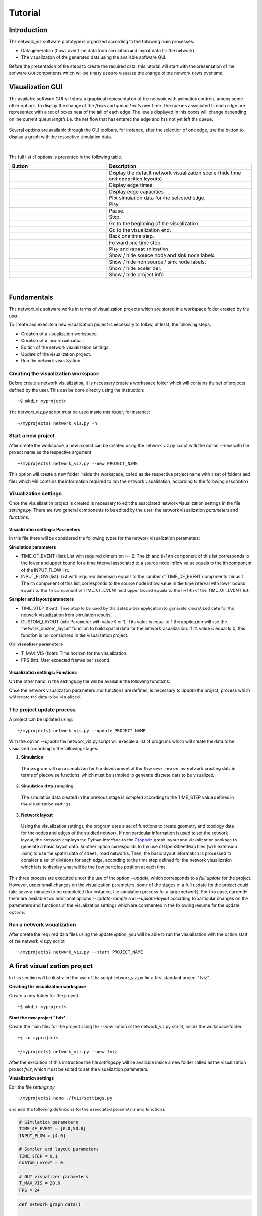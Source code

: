 Tutorial
===============

Introduction
--------------------------------

The network_viz software prototype is organized according to the following main processes:

- Data generation (flows over time data from simulation and layout data for the network).
- The visualization of the generated data using the available software GUI.

Before the presentation of the steps to create the required data, this tutorial will start with the presentation of the
software GUI components which will be finally used to visualize the change of the network flows over time.

Visualization GUI
---------------------------------

The available software GUI will show a graphical representation of the network with animation controls, among some other options,
to display the change of the *flows* and *queue levels* over time. The queues associated to each edge are represented with
a set of boxes near of the tail of each edge. The levels displayed in this boxes will change depending on the current *queue length*,
i.e. the net flow that has entered the edge and has not yet left the queue.

.. figure:: data_gui.png
   :figwidth: 50%
   :align: center

.. |icon1| image:: icons/reset.png
   :width: 22px

.. |icon2| image:: icons/time.png
   :width: 22px

.. |icon3| image:: icons/capacity.png
   :width: 22px

.. |icon4| image:: icons/plot.png
   :width: 22px

.. |icon5| image:: icons/play.png
   :width: 22px

.. |icon6| image:: icons/pause.png
   :width: 22px

.. |icon7| image:: icons/stop.png
   :width: 22px

.. |icon8| image:: icons/first.png
   :width: 22px

.. |icon9| image:: icons/last.png
   :width: 22px

.. |icon10| image:: icons/back.png
   :width: 22px

.. |icon11| image:: icons/forward.png
   :width: 22px

.. |icon12| image:: icons/repeat.png
   :width: 22px

.. |icon13| image:: icons/labels1.png
   :width: 22px

.. |icon14| image:: icons/labels2.png
   :width: 22px

.. |icon15| image:: icons/bar.png
   :width: 22px

.. |icon16| image:: icons/info.png
   :width: 22px

.. |mplot| image:: icons/plot.png
   :width: 18px

Several options are available through the GUI toolbars, for instance, after the selection of one edge,
use the button |mplot| to display a graph with the respective simulation data.

.. figure:: sim_data.png
   :figwidth: 75%
   :align: center

|

The full list of options is presented in the following table.

.. list-table::
  :widths: 40 60
  :header-rows: 1

  * - Button
    - Description
  * - |icon1|
    - Display the default network visualization scene (hide time and capacities layouts).
  * - |icon2|
    - Display edge times.
  * - |icon3|
    - Display edge capacities.
  * - |icon4|
    - Plot simulation data for the selected edge.
  * - |icon5|
    - Play.
  * - |icon6|
    - Pause.
  * - |icon7|
    - Stop.
  * - |icon8|
    - Go to the beginning of the visualization.
  * - |icon9|
    - Go to the visualization end.
  * - |icon10|
    - Back one time step.
  * - |icon11|
    - Forward one time step.
  * - |icon12|
    - Play and repeat animation.
  * - |icon13|
    - Show / hide source node and sink node labels.
  * - |icon14|
    - Show / hide non source / sink node labels.
  * - |icon15|
    - Show / hide scalar bar.
  * - |icon16|
    - Show / hide project info.

|

Fundamentals
---------------------------------

The network_viz software works in terms of visualization projects which
are stored in a workspace folder created by the user.

To create and execute a new visualization project is necessary to follow, at least,
the following steps:

- Creation of a visualization workspace.
- Creation of a new visualization.
- Edition of the network visualization settings.
- Update of the visualization project.
- Run the network visualization.

Creating the visualization workspace
^^^^^^^^^^^^^^^^^^^^^^^^^^^^^^^^^^^^^

Before create a network visualization, it is necessary create a workspace folder
which will contains the set of projects defined by the user. This can be done directly
using the instruction::

~$ mkdir myprojects

The network_viz.py script must be used inside this folder, for instance::

~/myprojects$ network_vis.py -h

Start a new project
^^^^^^^^^^^^^^^^^^^^^^^^^^^^

After create the workspace, a new project can be created using
the network_viz.py script with the option --new with the project name as the respective argument ::

~/myprojects$ network_viz.py --new PROJECT_NAME

This option will create a new folder inside the workspace, called as the respective project name with
a set of folders and files which will contains the information required to run the network visualization,
according to the following description

.. glossary::

  settings.py
    Main file of the visualization project. The user must define in this file the information for the network
    to be studied among some related parameters for the visualization.

  /data
    Folder to store generated data for the network visualization.

  /rsc
    Resources folder for the network visualization. This folder contains, by default, the subfolders: /gviz,
    to store data about the network layout; /map, to store images to be used as background (optional) and /osm, to store
    osm files employed to the generation of networks from OpenStreetMap's data. More subfolder can be added by the user.

Visualization settings
^^^^^^^^^^^^^^^^^^^^^^^^^^^^
Once the visualization project is created is necessary to edit the associated network visualization settings in the file *settings.py*.
There are two general components to be edited by the user: the network visualization *parameters* and *functions*.

Visualization settings: Parameters
"""""""""""""""""""""""""""""""""""
In this file there will be considered the following types for the network visualization parameters:

**Simulation parameters**

- TIME_OF_EVENT (list): List with required dimension >= 2. The ith and (i+1)th component of this list corresponds to the lower and upper bound for a time interval associated to a source node inflow value equals to the ith component of the INPUT_FLOW list.
- INPUT_FLOW (list): List with required dimension equals to the number of TIME_OF_EVENT components minus 1. The ith component of this list, corresponds to the source node inflow value in the time interval with lower bound equals to the ith component of TIME_OF_EVENT and upper bound equals to the (i+1)th of the TIME_OF_EVENT list.

**Sampler and layout parameters**

- TIME_STEP (float): Time step to be used by the databuilder application to generate discretized data for the network visualization from simulation results.
- CUSTOM_LAYOUT (int): Parameter with value 0 or 1. If its value is equal to 1 the application will use the 'network_custom_layout' function to build spatial data for the network visualization. If its value is equal to 0, this function is not considered in the visualization project.

**GUI visualizer parameters**

- T_MAX_VIS (float): Time horizon for the visualization.
- FPS (int): User expected frames per second.

Visualization settings: Functions
"""""""""""""""""""""""""""""""""""
On the other hand, in the settings.py file will be available the following functions:

.. glossary::

  network_graph_data()
    Function which must contain the definition of the network to be studied as a networkx's graph. This function has no arguments and must return the graph G, the source node and the sink node of the network.

  network_custom_layout(G)
    Function which must contain instructions to create spatial data for the network's layout (to be considered only if CUSTOM_LAYOUT==1). This function has a networkx graph has argument with no variables to return.

Once the network visualization parameters and functions are defined, is necessary to *update* the project, process which will create the data to be visualized.

The project update process
^^^^^^^^^^^^^^^^^^^^^^^^^^^^

A project can be updated using::

~/myprojects$ network_vis.py --update PROJECT_NAME

With the option *--update* the network_viz.py script will execute a list of programs which
will create the data to be visualized according to the following stages:

1. **Simulation**

  The program will run a simulation for the development of the flow over time on the network
  creating data in terms of piecewise functions, which must be sampled to generate discrete
  data to be visualized.

2. **Simulation data sampling**

  The simulation data created in the previous stage is *sampled* according to the TIME_STEP
  value defined in the visualization settings.

3. **Network layout**

  Using the visualization settings, the program uses a set of functions to create
  geometry and topology data for the nodes and edges of the studied network.
  If non particular information is used to set the network layout,
  the software employs the Python interface to the Graphviz_
  graph layout and visualization package to generate a basic
  layout data. Another option corresponds to the use of OpenStreetMap files
  (with extension .osm) to use the spatial data of street / road networks.
  Then, the basic layout information is processed to consider a set of divisions
  for each edge, according to the time step defined for the network visualization
  which lets to display what will be the flow particles position at each time.

.. _Graphviz: http://www.graphviz.org

This three process are executed under the use of the option *--update*, which corresponds to
a *full update* for the project.
However, under small changes on the visualization parameters, some of the stages of a full update
for the project could take several minutes to be completed
(for instance, the simulation process for a large network).
For this case, currently there are available two additional options
*--update-sample* and *--update-layout* according to particular changes
on the parameters and functions of the visualization settings which are
commented in the following resume for the update options.

.. glossary::

  network_viz.py --update PROJECT_NAME
    Full update for the visualization project (simulation, simulation data sampling, network layout data generation).

  network_viz.py --update-sample PROJECT_NAME
    Partial update which
    executes the *simulation data sampling* and *network layout* processes.
    Requires a previous full update for the project.
    This option can be used under changes on the TIME_STEP value.

  network_viz.py --update-layout PROJECT_NAME
    Partial update which
    executes the *network layout* process.
    Requires a previous full update for the project.
    This option can be used under changes on the CUSTOM_LAYOUT visualization
    parameter and / or the network_custom_layout function (applied only if
    CUSTOM_LAYOUT==0).

Run a network visualization
^^^^^^^^^^^^^^^^^^^^^^^^^^^^^

After create the required data files using the update option, you will be
able to run the visualization with the option start of the network_viz.py script::

~/myprojects$ network_viz.py --start PROJECT_NAME

A first visualization project
-----------------------------

In this section will be ilustrated the use of the
script network_viz.py for a first standard project "fviz".

**Creating the visualization workspace**

Create a new folder for the project.

::

  ~$ mkdir myprojects

**Start the new project "fviz"**

Create the main files for the project using the *--new* option of the network_viz.py script, inside the workspace folder.

::

  ~$ cd myprojects

  ~/myprojects$ network_viz.py --new fviz

After the execution of this instruction the file *settings.py* will be available inside a new folder
called as the visualization project *fviz*, which must be edited to set the visualization parameters.

**Visualization settings**

Edit the file *settings.py*

::

  ~/myprojects$ nano ./fviz/settings.py

and add the following definitions for the associated parameters and functions:

.. code-block :: python

  # Simulation parameters
  TIME_OF_EVENT = [0.0,50.0]
  INPUT_FLOW = [4.0]

  # Sampler and layout parameters
  TIME_STEP = 0.1
  CUSTOM_LAYOUT = 0

  # GUI visualizer parameters
  T_MAX_VIS = 20.0
  FPS = 24

.. code-block :: python

  def network_graph_data():

    G=nx.MultiDiGraph()
    G.add_node('s')
    G.add_node('v1')
    G.add_node('v2')
    G.add_node('t')

    G.add_edge('s','v1',time=1.,capacity=3.)
    G.add_edge('s','v2',time=3.,capacity=4.)
    G.add_edge('v1','v2',time=1.,capacity=2.)
    G.add_edge('v1','t',time=14/3.0,capacity=3.)
    G.add_edge('v2','t',time=1.,capacity=1.)

    source = 's'
    sink = 't'

    return [G, source, sink]

Considering that we set the CUSTOM_LAYOUT parameter equals to 0, is not necessary to edit the
network_custom_layout function.

**Project update**

From the workspace folder, update the project to generate the visualization data.

.. code-block:: bash

  ~/myprojects$ network_viz.py --update Larre

**Run the visualization**

Finally, run the visualization using

.. code-block:: bash

  ~/myprojects$ network_viz.py --start Larre

|

.. figure:: fviz.jpeg
  :width: 90%
  :alt: fviz project
  :align: center
  :figwidth: 581px

  GUI with the fviz project visualization.

Using graphviz to modify the network layout
--------------------------------------------

The default definition for the *network_custom_layout* function in *settings.py*
can be used to modify the network layout using spatial data created with graphviz
and used as reference, after set some related parameters.

.. code-block:: python

  def network_custom_layout (G):

    # Important!: This method is applied only if CUSTOM_LAYOUT = 1

    # Example:

    # Databuilder import

    import databuilder.layouts.utils.gviz as gviz_layouts

    # [ Set graphviz layout parameters ]
    graphviz_prog = 'dot'
    graphviz_args = '-Gnodesep=1.0 -Grankdir=LR -Gsplines=ortho'

    #[ Create file with layout information ]

    gviz_file_path = os.path.join(project_dir_path, 'rsc', 'gviz', ''.join((NETWORK_NAME,'_custom.txt')))

    A = nx.to_agraph(G)
    A.draw(gviz_file_path, format='plain', prog=graphviz_prog, args=graphviz_args)

    # Generate graph image with graphviz (optional)
    # A.draw(gviz_file_path.replace('.','')+'.png', format='png', prog=graphviz_prog, args=graphviz_args)

    # [ Load the file with the layout information ]
    gviz_file_path = os.path.abspath(os.path.join(project_dir_path, 'rsc', 'gviz',''.join((NETWORK_NAME, '_custom.txt'))))
    gviz_layouts.addGeometryFromGVizFile(G, gviz_file_path, splines_degree=3, number_of_points=50) # important!

    return None

In this case, you can modify the network layout after set the string variables
*graph_viz_prog* and *graph_viz_args* which must contain the associated instructions for the
graphviz_ library . It is possible to consider the following values:

.. _graphviz: http://www.graphviz.org

.. glossary::

  graphviz_prog
    String which can take one of the following values:
    **'dot'** (for hierarchical or layered drawing of directed graph),
    **'neato'** (spring model layout),
    **'fdp'** (sprin model similar to neato),
    **'sfdp'** (multiscale version of fdp),
    **'twopi'** (radial layouts) or
    **'circo'** (circular layout). For large graph is recommended the use of the 'sfdp' option.


  graphviz_args
    String which contains a set of values for node, edge and graph attributes
    according to the information available in graphviz_attrs_.

    To illustrate how to use this variable we will review the attribute *splines*,
    which controls how and if, edges are represented. This attribute can take, among others,
    the values:*line* and *spline*  (as synonyms of false and true), *polyline* (to specify that
    edges should be drawn as polylines), *ortho* (to specify that edges should be route as
    polylines of axis-aligned segments) or *curved* (to specify that edges should be drawn as
    curved arcs). The *splines* attribute is used by the root graph, represented by the character *G*.
    Then, to use the value ortho for the spline attribute is necessary to add the instruction
    '-Gsplines=ortho' in the graphviz_arg variable. More options can be added using a space
    between the instructions.

    Some other useful attributes are *nodesep* (in dot, the minimum space between two adjacent
    nodes in the same rank in inches) and *overlap* (which determines if and how node overlaps
    should be removed). An example of how this attributes can be considered in the graphviz_args
    variable is in the form of the string '-Gnodesep=1.0 -Goverlap=prism'.

.. _graphviz_attrs: http://www.graphviz.org/doc/info/attrs.html

After set the CUSTOM_LAYOUT parameter equals to 1, and update the project, you will be able to
obtain a new layout for the newtork visualization.

.. figure:: fvizly.jpeg
  :width: 90%
  :alt: fviz project - new layout
  :align: center
  :figwidth: 581px

  New layout for the network of the fviz project.


A street network
------------------

Another type of network which could be studied with this software corresponds to street networks,
using OpenStreetMap files (with extension .osm) as a source.

Currently, the time and capacity for this type of network is established as a random value.

To create a visualization of this type, are required:

- An edited osm file, with two nodes with the extra attribute *type* with the associated values *source* and *sink* (to be explained in this section).
- A map image (jpeg file) to be used as background (optional), with its respective crop bounds.

|

.. figure:: tobalaba.jpeg
  :figwidth: 50%
  :alt: fviz project - new layout
  :align: center

  Example of a street network visualization.

Preparing the osm file
^^^^^^^^^^^^^^^^^^^^^^

After download a .osm file from the OpenStreetMap website, is necessary to import the data with an editor as
JOSM (Java OpenStreetMap Editor) and select two nodes to be considered as the source and sink nodes. For each node, must be added
a tag with the key "type" and the value "source" or "sink" in each case. Currently the software prototype build a network based
in the information of component with the key "highway" and values "primary", "secondary", "tertiary", "residential", "motorway", "primary_link" and "motorway_link".

.. figure:: josm_tobalaba.jpeg
  :figwidth: 63%
  :alt: fviz project - new layout
  :align: center

  tobalaba.osm file data

.. figure:: josm_source_node.jpeg
  :figwidth: 65%
  :alt: fviz project - new layout
  :align: center


The settings code and map background image associated to this visualization are available in the section "Examples", project 'Tobalaba'.

General comments about the software and the networks visualizations
----------------------------------------------------------------------

It is possible that the set of points generated for the network layout will cause that components from the visualization library (VTK) will not be displayed properly,
for instance, when is detected a very small distance between some points. In this cases consider selecting a greater value for the time step in the visualization project settings.
Under a custom layout for the network visualization, consider to change the degree of the splines or reduce the associated number of points.
